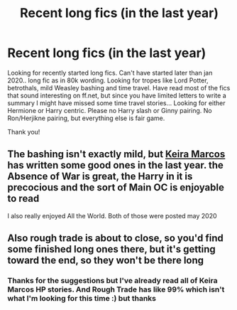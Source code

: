 #+TITLE: Recent long fics (in the last year)

* Recent long fics (in the last year)
:PROPERTIES:
:Author: bandito91
:Score: 0
:DateUnix: 1621797021.0
:DateShort: 2021-May-23
:FlairText: Request
:END:
Looking for recently started long fics. Can't have started later than jan 2020.. long fic as in 80k wording. Looking for tropes like Lord Potter, betrothals, mild Weasley bashing and time travel. Have read most of the fics that sound interesting on ff.net, but since you have limited letters to write a summary I might have missed some time travel stories... Looking for either Hermione or Harry centric. Please no Harry slash or Ginny pairing. No Ron/Herjikne pairing, but everything else is fair game.

Thank you!


** The bashing isn't exactly mild, but [[https://keiramarcos.com/category/fandom/harry-potter/][Keira Marcos]] has written some good ones in the last year. the Absence of War is great, the Harry in it is precocious and the sort of Main OC is enjoyable to read

I also really enjoyed All the World. Both of those were posted may 2020
:PROPERTIES:
:Author: karigan_g
:Score: 1
:DateUnix: 1621823578.0
:DateShort: 2021-May-24
:END:


** Also rough trade is about to close, so you'd find some finished long ones there, but it's getting toward the end, so they won't be there long
:PROPERTIES:
:Author: karigan_g
:Score: 1
:DateUnix: 1621824104.0
:DateShort: 2021-May-24
:END:

*** Thanks for the suggestions but I've already read all of Keira Marcos HP stories. And Rough Trade has like 99% which isn't what I'm looking for this time :) but thanks
:PROPERTIES:
:Author: bandito91
:Score: 2
:DateUnix: 1621849164.0
:DateShort: 2021-May-24
:END:
